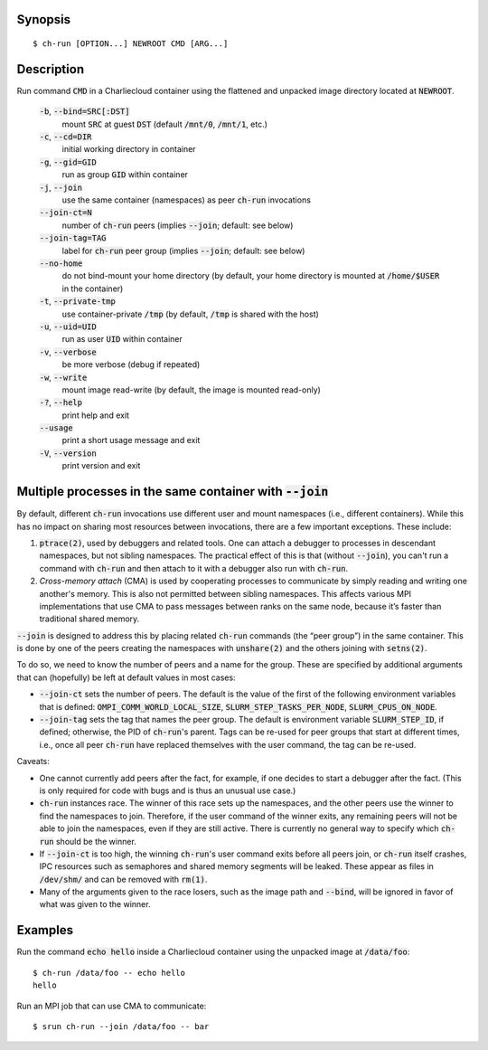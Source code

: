 Synopsis
========

::

  $ ch-run [OPTION...] NEWROOT CMD [ARG...]

Description
===========

Run command :code:`CMD` in a Charliecloud container using the flattened and
unpacked image directory located at :code:`NEWROOT`.

  :code:`-b`, :code:`--bind=SRC[:DST]`
    mount :code:`SRC` at guest :code:`DST` (default :code:`/mnt/0`,
    :code:`/mnt/1`, etc.)

  :code:`-c`, :code:`--cd=DIR`
    initial working directory in container

  :code:`-g`, :code:`--gid=GID`
    run as group :code:`GID` within container

  :code:`-j`, :code:`--join`
    use the same container (namespaces) as peer :code:`ch-run` invocations

  :code:`--join-ct=N`
    number of :code:`ch-run` peers (implies :code:`--join`; default: see below)

  :code:`--join-tag=TAG`
    label for :code:`ch-run` peer group (implies :code:`--join`; default: see
    below)

  :code:`--no-home`
    do not bind-mount your home directory (by default, your home directory is
    mounted at :code:`/home/$USER` in the container)

  :code:`-t`, :code:`--private-tmp`
    use container-private :code:`/tmp` (by default, :code:`/tmp` is shared with
    the host)

  :code:`-u`, :code:`--uid=UID`
    run as user :code:`UID` within container

  :code:`-v`, :code:`--verbose`
    be more verbose (debug if repeated)

  :code:`-w`, :code:`--write`
    mount image read-write (by default, the image is mounted read-only)

  :code:`-?`, :code:`--help`
    print help and exit

  :code:`--usage`
    print a short usage message and exit

  :code:`-V`, :code:`--version`
    print version and exit

Multiple processes in the same container with :code:`--join`
=============================================================

By default, different :code:`ch-run` invocations use different user and mount
namespaces (i.e., different containers). While this has no impact on sharing
most resources between invocations, there are a few important exceptions.
These include:

1. :code:`ptrace(2)`, used by debuggers and related tools. One can attach a
   debugger to processes in descendant namespaces, but not sibling namespaces.
   The practical effect of this is that (without :code:`--join`), you can't
   run a command with :code:`ch-run` and then attach to it with a debugger
   also run with :code:`ch-run`.

2. *Cross-memory attach* (CMA) is used by cooperating processes to communicate
   by simply reading and writing one another's memory. This is also not
   permitted between sibling namespaces. This affects various MPI
   implementations that use CMA to pass messages between ranks on the same
   node, because it’s faster than traditional shared memory.

:code:`--join` is designed to address this by placing related :code:`ch-run`
commands (the “peer group”) in the same container. This is done by one of the
peers creating the namespaces with :code:`unshare(2)` and the others joining
with :code:`setns(2)`.

To do so, we need to know the number of peers and a name for the group. These
are specified by additional arguments that can (hopefully) be left at default
values in most cases:

* :code:`--join-ct` sets the number of peers. The default is the value of the
  first of the following environment variables that is defined:
  :code:`OMPI_COMM_WORLD_LOCAL_SIZE`, :code:`SLURM_STEP_TASKS_PER_NODE`,
  :code:`SLURM_CPUS_ON_NODE`.

* :code:`--join-tag` sets the tag that names the peer group. The default is
  environment variable :code:`SLURM_STEP_ID`, if defined; otherwise, the PID
  of :code:`ch-run`'s parent. Tags can be re-used for peer groups that start
  at different times, i.e., once all peer :code:`ch-run` have replaced
  themselves with the user command, the tag can be re-used.

Caveats:

* One cannot currently add peers after the fact, for example, if one decides
  to start a debugger after the fact. (This is only required for code with
  bugs and is thus an unusual use case.)

* :code:`ch-run` instances race. The winner of this race sets up the
  namespaces, and the other peers use the winner to find the namespaces to
  join. Therefore, if the user command of the winner exits, any remaining
  peers will not be able to join the namespaces, even if they are still
  active. There is currently no general way to specify which :code:`ch-run`
  should be the winner.

* If :code:`--join-ct` is too high, the winning :code:`ch-run`'s user command
  exits before all peers join, or :code:`ch-run` itself crashes, IPC resources
  such as semaphores and shared memory segments will be leaked. These appear
  as files in :code:`/dev/shm/` and can be removed with :code:`rm(1)`.

* Many of the arguments given to the race losers, such as the image path and
  :code:`--bind`, will be ignored in favor of what was given to the winner.

Examples
========

Run the command :code:`echo hello` inside a Charliecloud container using the
unpacked image at :code:`/data/foo`::

    $ ch-run /data/foo -- echo hello
    hello

Run an MPI job that can use CMA to communicate::

    $ srun ch-run --join /data/foo -- bar
